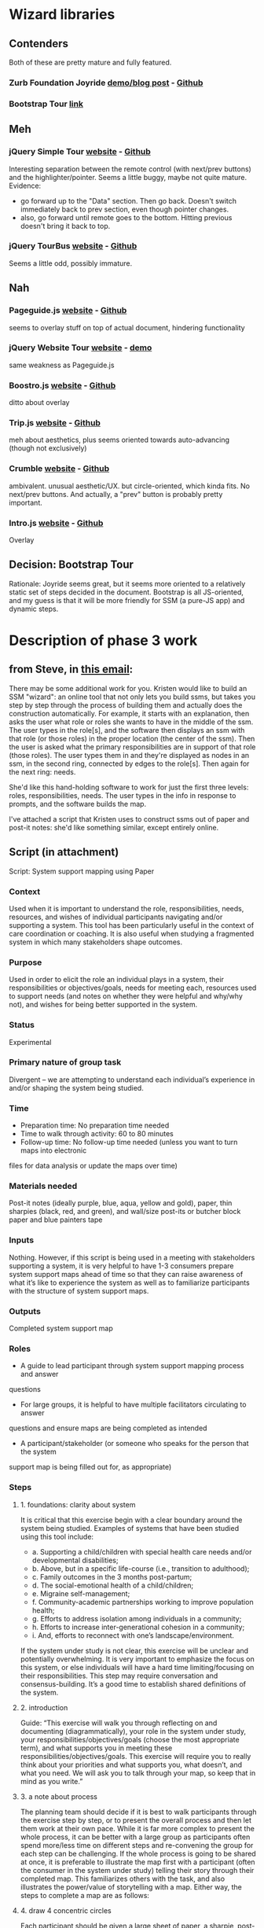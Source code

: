 * Wizard libraries
** Contenders
Both of these are pretty mature and fully featured.
*** Zurb Foundation Joyride [[http://zurb.com/playground/jquery-joyride-feature-tour-plugin][demo/blog post]] - [[https://github.com/zurb/joyride][Github]]
*** Bootstrap Tour [[http://bootstraptour.com/][link]]
** Meh
*** jQuery Simple Tour [[http://alvaroveliz.github.io/aSimpleTour/][website]] - [[https://github.com/alvaroveliz/aSimpleTour][Github]]
Interesting separation between the remote control (with next/prev buttons) and the highlighter/pointer.
Seems a little buggy, maybe not quite mature.
Evidence:
- go forward up to the "Data" section. Then go back. Doesn't switch immediately back to prev section, even though pointer changes.
- also, go forward until remote goes to the bottom. Hitting previous doesn't bring it back to top.
*** jQuery TourBus [[http://ryanfunduk.com/jquery-tourbus/][website]] - [[https://github.com/rfunduk/jquery-tourbus][Github]]
Seems a little odd, possibly immature.
** Nah
*** Pageguide.js [[http://tracelytics.github.io/pageguide/][website]] - [[https://github.com/tracelytics/pageguide][Github]]
seems to overlay stuff on top of actual document, hindering functionality
*** jQuery Website Tour [[http://tympanus.net/codrops/2010/12/21/website-tour/][website]] - [[http://tympanus.net/Development/WebsiteTour/][demo]]
same weakness as Pageguide.js
*** Boostro.js [[http://clu3.github.io/bootstro.js/][website]] - [[http://github.com/clu3/bootstro.js][Github]]
ditto about overlay
*** Trip.js [[http://eragonj.github.io/Trip.js/][website]] - [[https://github.com/EragonJ/Trip.js][Github]]
meh about aesthetics, plus seems oriented towards auto-advancing (though not exclusively)
*** Crumble [[http://blog.tommoor.com/crumble/][website]] - [[https://github.com/tommoor/crumble][Github]]
ambivalent. unusual aesthetic/UX. but circle-oriented, which kinda fits. No
next/prev buttons. And actually, a "prev" button is probably pretty important.
*** Intro.js [[http://usablica.github.io/intro.js/][website]] - [[https://github.com/usablica/intro.js][Github]]
Overlay
** Decision: Bootstrap Tour
Rationale: Joyride seems great, but it seems more oriented to a relatively
static set of steps decided in the document. Bootstrap is all JS-oriented, and
my guess is that it will be more friendly for SSM (a pure-JS app) and dynamic
steps.
* Description of phase 3 work
** from Steve, in [[https://mail.google.com/mail/u/0/#search/from%3Astevec%40renci.org+wizard/150ecdcb03a3373c][this email]]:
There may be some additional work for you.
Kristen would like to build an SSM "wizard":
an online tool that not only lets you build ssms,
but takes you step by step through the process of building them
and actually does the construction automatically.
For example, it starts with an explanation,
then asks the user what role or roles she wants to have in the middle of the ssm.
The user types in the role[s],
and the software then displays an ssm with that role (or those roles)
in the proper location (the center of the ssm).
Then the user is asked what the primary responsibilities are
in support of that role (those roles).
The user types them in
and they're displayed as nodes in an ssm,
in the second ring,
connected by edges to the role[s].
Then again for the next ring: needs. 

She'd like this hand-holding software to work for just the first three levels:
roles, responsibilities, needs.
The user types in the info in response to prompts,
and the software builds the map.

I've attached a script that Kristen uses to construct ssms
out of paper and post-it notes:
she'd like something similar,
except entirely online.
** Script (in attachment)
Script: System support mapping using Paper
*** Context
Used when it is important to understand the role, responsibilities, needs, resources, and 
wishes of individual participants navigating and/or supporting a system. This tool has 
been particularly useful in the context of care coordination or coaching. It is also useful 
when studying a fragmented system in which many stakeholders shape outcomes.
*** Purpose
Used in order to elicit the role an individual plays in a system, their responsibilities or 
objectives/goals, needs for meeting each, resources used to support needs (and notes on 
whether they were helpful and why/why not), and wishes for being better supported in 
the system.
*** Status
Experimental
*** Primary nature of group task
Divergent – we are attempting to understand each individual’s experience in and/or 
shaping the system being studied. 
*** Time
- Preparation time: No preparation time needed
- Time to walk through activity: 60 to 80 minutes
- Follow-up time: No follow-up time needed (unless you want to turn maps into electronic 
files for data analysis or update the maps over time)
*** Materials needed
Post-it notes (ideally purple, blue, aqua, yellow and gold), paper, thin sharpies (black, 
red, and green), and wall/size post-its or butcher block paper and blue painters tape
*** Inputs
Nothing. However, if this script is being used in a meeting with stakeholders supporting a 
system, it is very helpful to have 1-3 consumers prepare system support maps ahead of 
time so that they can raise awareness of what it’s like to experience the system as well as 
to familiarize participants with the structure of system support maps.
*** Outputs
Completed system support map
*** Roles
- A guide to lead participant through system support mapping process and answer 
questions
- For large groups, it is helpful to have multiple facilitators circulating to answer 
questions and ensure maps are being completed as intended
- A participant/stakeholder (or someone who speaks for the person that the system 
support map is being filled out for, as appropriate) 
*** Steps
**** 1. foundations: clarity about system
It is critical that this exercise begin with a clear boundary around the system being 
studied. Examples of systems that have been studied using this tool include:

- a. Supporting a child/children with special health care needs and/or 
     developmental disabilities;
- b. Above, but in a specific life-course (i.e., transition to adulthood);
- c. Family outcomes in the 3 months post-partum;
- d. The social-emotional health of a child/children;
- e. Migraine self-management;
- f. Community-academic partnerships working to improve population health;
- g. Efforts to address isolation among individuals in a community;
- h. Efforts to increase inter-generational cohesion in a community;
- i. And, efforts to reconnect with one’s landscape/environment.

If the system under study is not clear, this exercise will be unclear and potentially 
overwhelming. It is very important to emphasize the focus on this system, or 
else individuals will have a hard time limiting/focusing on their responsibilities. 
This step may require conversation and consensus-building. It’s a good time to 
establish shared definitions of the system.
**** 2. introduction
Guide: “This exercise will walk you through reflecting on and documenting 
(diagrammatically), your role in the system under study, your 
responsibilities/objectives/goals (choose the most appropriate term), and what 
supports you in meeting these responsibilities/objectives/goals. This exercise will 
require you to really think about your priorities and what supports you, what 
doesn’t, and what you need. We will ask you to talk through your map, so keep 
that in mind as you write.” 
**** 3. a note about process
The planning team should decide if it is best to walk participants through the 
exercise step by step, or to present the overall process and then let them work at 
their own pace. While it is far more complex to present the whole process, it can 
be better with a large group as participants often spend more/less time on different 
steps and re-convening the group for each step can be challenging. If the whole 
process is going to be shared at once, it is preferable to illustrate the map first 
with a participant (often the consumer in the system under study) telling their 
story through their completed map. This familiarizes others with the task, and also 
illustrates the power/value of storytelling with a map. Either way, the steps to 
complete a map are as follows:
**** 4. draw 4 concentric circles
Each participant should be given a large sheet of paper, a sharpie, post-it notes 
and enough space to work (on a table or a wall). They should be asked to draw 4 
concentric circles with the marker, each large enough for a post-it note (inner 
circle) or ring of post-it notes (all other rings). You should create an example map 
to show them. If time permits, it’s helpful to pre-draw the rings for participants.
**** 5. identify role of self within system
Ask the patient to identify their role in the system under study. Repeat the agreed 
upon description of the system to reinforce the focus. If multiple systems are 
being studied at once, we recommend working through one at a time, completely. 

a. Guide: What role do you play in this system? Are you a patient, a family 
member, a teacher, an organizational leader, a legislator, a community 
member, etc? (Guide should fill in examples relevant to the system being 
studied.)

b. When they identify their role, ask them to write it on a purple post-it note, 
and place it in the innermost circle (in the center of the map).
**** 6. clarify own role
Ask the participant to think about whether they want to describe any context or 
clarify their role in any way. For example, they might describe the kind of 
organization they lead, another role that complicates this one, or the context in 
which they practice primary care. 

a. Guide: Now further clarify your stakeholder role by providing any context 
that will help others understand your unique situation. For example, if you 
are a provider, what is your specialty and what kind of patients do you 
typically see (i.e., uninsured patients in a primary care community health 
center)? If you are a parent, what shapes your experience (i.e., describe 
your child or your community).

b. This information should be written on a second purple post-it note and 
slipped under their role (make sure it’s partially visible so we know it’s 
there)!

c. Note that participants who feel uncomfortable defining their role only in 
relation to the system under study should feel encouraged to document 
additional/broader roles here (e.g., “I am a mother of 2 other children in 
addition to the one with special health care needs; I am also a wife, a 
person of faith, and a person with a career.”)
**** 7. describe responsibilities/objectives/goals in the system
Ask the participant to describe their responsibilities/objectives/goals in the system 
being studied. Write one per post-it note. 

a. Guide: “In your role in ____ (fill in the system being studied), what do 
you see as the main activities you are responsible for/objectives you are 
working toward/goals? Identify the 4-8 most important responsibilities, 
and write one per post-it notes.”

b. Ask them to make a list of the 4-8 (or a reasonable number given the 
project at hand) most pressing responsibilities that come to mind. Write 
each responsibility on a separate blue post-it note, and spread these around 
the second ring (the one surrounding their role). Review the list together 
and encourage them to reflect on what is missing from it. 

c. Next, ask them to draw arrows from their role to each responsibility it 
creates for them. 
**** 8. identify needs for meeting responsibilities/objectives/goals
Ask the patient to identify what they need, in general terms, to meet each 
responsibility/objective/goal.

a. Guide: Next, we want you to consider each responsibility, one at a time, 
and identify what you need – in general terms – to get it done. Think about 
this as a recipe. To meet a given responsibility/objective/goal, what 
ingredients would you need? Common responses include time, money, 
reimbursement, buy-in from my organization, information, access to ____, 
etc. Please be creative here – it really helps if this list is complete. Also 
consider internal needs – like patience, empathy, energy, creativity, etc. 
Here is an example for a parent/caregiver of a child with special health 
care needs supporting the physical health of their child: a doctor who 
“gets” us (my daughter and our family) and who is open in the evenings 
or weekends, child care for my other kids, transportation, and money for 
the copayment).

b. Instruct participants to write each need on a separate aqua post-it note, and 
stick them in the ring surrounding responsibilities/objectives/goals – close 
to the item generating the need.

c. They should then draw arrows that link each responsibility to the needs it 
generates. Repeat for each responsibility. If a need repeats, you can draw 
multiple arrows to the single post-it, or duplicate the post-it (to keep your 
system support map cleaner). It’s ok to duplicate – needs repeat (flour is 
an important ingredient when cooking; time is an important need for 
getting many things done)! 
**** 9. identify specific resources that have been tried
Ask the participant to identify specific resources that they have tried in the past 
(decide on a unit of time – ever, year, month, week, etc).

a. Guide: The next step is to think about the needs you listed. Are there any 
specific resources that you have tried (whether or not they have helped 
you) to get that need met? What supports you? If needs were ingredients 
in a recipe, resources might include things like a favorite recipe, 
particular brands of an ingredient, a store that sells many ingredients on 
your list, etc. Back to system support maps, resources might include 
websites, information/brochures, training programs/classes, organizations 
in your community, providers, books you read to build a skill in yourself 
(e.g., communication skills, mindfulness, the ability to relax). Here we also 
want to know about your experience with each resource. Did it help you? 
Why or why not – what about the resource worked/didn’t work?

b. Write each resource on a separate yellow post-it note, and place it in the 
ring surrounding needs, close to the need(s) it targeted.

c. Put a green, black, or red star on the post-it to indicate whether the 
resource helped, was neutral (or in the middle), or did not help/support 
you, respectively. If you can, make a note in that color of marker 
explaining.

d. Please draw an arrow from each resource to the corresponding need they 
targeted. 

e. Note that some participants might be concerned about judging the 
usefulness of a service based on their own experience. Remind them that 
this map is meant to reflect only their own experiences, and would never 
be used on its own to evaluate services. It will be used as one piece of the 
overall picture.
**** 10. a note about order of process
NOTE: A good order is to fill in role/context and responsibilities first. Then, ask
the participant to rank their priorities in terms of importance or time spent on each 
(the team should decide and ask participants to rank consistently). They might put 
number in the corner of each responsibility post-it. Then, ask them to work 
through the responsibilities in their rank order. For each one, push out in the 
diagram – fill in needs and resources. Work through all the responsibilities before 
moving to the next step.
**** 11. reflection
Ask participants to reflect on their whole map. Are arrows drawn? Is anything 
missing?
**** 12. add wishes
Ask them to add their wishes

a. Guide: In the area outside the resources ring, we now want you to add 
your top three wishes for what would most help you meet your 
responsibilities/objectives/goals.”

b. Ask the patient to reflect on what they are trying to do, what they need, 
and resources they have tried. What would most help them meet their 
responsibilities? How could the system better support them? Are there any 
responsibilities they just can’t begin to get their head around that they’d 
like help with? Is there a need not currently met? Do they wish a current 
resource was different in some way? 

c. Write one wish on each of three gold post-it notes. Draw an arrow from 
the post-it note to whatever the wish targets in their map.
*** Evaluation criteria:
 Participants complete a system support map
 Participants are primed to share their responsibilities/objectives/goals, what they 
need, resources they have tried (and how they helped) and their top 3 wishes
 Participants feel this exercise has helped them think about what they are trying to 
do within the system, and how well the system supports them
*** Authors:
Kristen Hassmiller-Lich
Steve Chall
Seri Link
Ruchir Karmali
*** History:
Adapted from “Gabe’s Map”: http://www.huffingtonpost.com/2013/01/18/gabes-care-
map-special-needs-children-caregivers_n_2469564.html
AND
http://www.childrenshospital.org/care-coordination-curriculum/care-mapping. Also 
inspired by ecomaps typically done in social work. The goal was to capture more 
information about system supports and guide improvement.
*** Revisions:
No revisions
*** References:
*** Notes:
* Wizard script
** 1. Introduction
<h1>Welcome to the SSM wizard</h1>
<p>Hi, I&rsquo;m the SSM wizard. I&rsquo;m here to help. I will guide you through the process of creating a system support map. When you answer my questions, I will create your map for you.</p>
<p>What is a system support map, you ask? It&rsquo;s a way of visualizing a system of support. For example, a map for a parent of a special needs child would include their responsibilities for their child, the needs they have to fulfill those responsibilities, and the resources that help them meet those needs.</p>
<p>Note: it can take a while to create a map, even with my help! You should expect to take between 30 and 60 minutes for this. If you need to take a break, you can save your work and come back to it later.</p>
<p>Sound complicated? Don&rsquo;t worry. I&rsquo;ll guide you through the process, step by step.</p>
<p>Hit the &ldquo;Next&rdquo; button to continue.</p>
** 2. Prerequisites
<h1>Prerequisites</h1>
<p>Before we begin, you should have a clear idea of the system you want to describe.</p>
<p>This is important! If you don&rsquo;t have a solid understanding of the system, this exercise will most likely be unclear, unhelpful, overwhelming, and even frustrating.</p>
<p>If you have multiple roles that you want to study, pick one. Each map is for one role, and one role only. You can come back and fill out other maps for other roles later, if you want.</p>
<p>If you need inspiration, check the sidebar for some examples of systems mapped by people.</p>
<p>Hit the &ldquo;Next&rdquo; button to continue.</p>
<aside>
  <h3>Examples of systems mapped by SSM</h3>
  <ul>
    <li>Supporting a child/children with special health care needs and/or developmental disabilities;</li>
    <li>Above, but in a specific life-course (i.e., transition to adulthood);</li>
    <li>Family outcomes in the 3 months post-partum;</li>
    <li>The social-emotional health of a child/children;</li>
    <li>Migraine self-management;</li>
    <li>Community-academic partnerships working to improve population health;</li>
    <li>Efforts to address isolation among individuals in a community;</li>
    <li>Efforts to increase inter-generational cohesion in a community;</li>
    <li>And, efforts to reconnect with one’s landscape/environment.</li>
  </ul>
</aside>
** 3. Overview
<h1>Overview</h1>
<p>What will we be doing? Here&rsquo;s a quick overview of the process.</p>
<p>Take a look at the chart below. Notice the concentric rings, and the labels for each ring.</p>
<p>We&rsquo; going to be building your system support map step-by-step, starting at the innermost ring and working our way outwards.</p>
<p>Intimidated by the complicated-looking controls at the bottom left? Don&rsquo;t worry. You don&rsquo;t have to know anything about them. Those controls are for advanced users who want to create their map themselves. You won&rsquo;t need to use them if you stick with me.</p>
<p>Hit the &ldquo;Next&rdquo; button to continue.</p>
** 4. Role
<h1>Identifying your role</h1>
<p>What role do you play in this system? Are you a patient, a family member, a teacher, an organizational leader, a legislator, a community member, or what?</p>
<p>Remember, each map is intended to describe one role. If you have multiple roles you would like to map, please pick one. You can study the other ones later, after you finish the map for this one. I&rsquo;ll be ready for you.</p>
<label>My role is:
  <input type="text" name="role" />
</label>
<p>When you hit &ldquo;Next&rdquo;, pay attention to the chart below. I will create your role in the chart for you. You&rsquo;re welcome.</p>
<p>Hit the &ldquo;Next&rdquo; button to continue.</p>
** [4.5. Adding context or clarification to your role
(I think I will skip this step, since it doesn't produce any output on the map.)
<h1>Adding context to your role</h1>
<p>Some folks find it useful to give some context for their role. For example, they might describe the kind of organization they lead, or they might explain another role that complicates this one, or they might provide the context in which they practice primary care.</p>
...]
** 5. Responsibilities
<h1>Responsibilities</h1>
<p>Now let&rsquo;s look at the second ring, which will contain the responsibilities that you have in this role.</p>
<p>So, in your role as <span id="wizard_role_text">_____</span>, what do you see as your main responsibilities? Identify the most important 4&ndash;8 responsibilities, and add them here.</p>
<p>When you click the &ldquo;Add&rdquo; button below, I will add it to the chart below. Then you can add another responsibility, or click the &ldquo;Next&rdquo; button to go to the next step.</p>
<label>I have a responsibility to:
  <input type="text" />
</label>
<button>Add</button>
<button>Next</button>
<aside>Pro-tip: some people find it useful to describe objectives or goals instead of responsibilities in the second ring. You can do that if you want. Just remember that you did, so that you&rsquo;re not confused when I talk about responsibilities in the next steps!</p>
** 6. For each responsibility, identify needs
<h1>Needs</h1>
<p>The third ring is for needs. What do you need to meet each responsibility? Think about this as a recipe. To meet one of these responsibilities, what ingredients would you need? Common responses include time, money, reimbursement, buy-in from my organization, information, etc. Please be creative here! It helps if this list is complete. Also consider internal needs, like patience, empathy, energy, creativity, etc.</p>
<p>Note that these should be general needs. I don&rsquo;t need to know that you need to do laundry tomorrow!</p>
<p>Here is an example for a parent of a child with special health care needs supporting the physical health of their child: a doctor who &ldquo;gets&rdquo; us (my daughter and our family) and who is open in the evenings or weekends, child care for my other kids, transportation, and money for the copayment.</p>
<p>I&rsquo;ll ask about each responsibility in turn, starting with the first one you told me about.</p>
<h3>Responsibility <span id="wizard_current_responsibility_number">_</span> of <span id="wizard_responsibility_count">_</span>: <span id="wizard_current_responsibility_text">____</span></h3>
<label>To fulfill this responsibility, I need:
  <input type="text" />
</label>
# rinse and repeat for each responsibility
** 7. For each need, identify resources
<h1>Resources</h1>
<p>The next step is to think about the needs you listed. Are there any specific resources that you have tried (whether or not they have helped you) to get that need met? What supports you? If needs were ingredients in a recipe, resources might include things like a favorite recipe, particular brands of an ingredient, a store that sells many ingredients on your list, etc. Resources for your map might include websites, brochures, training programs and classes, organizations in your community, providers, books you read to build a skill in yourself (e.g., communication skills, mindfulness, the ability to relax).</p>
<p>I also want to know about your experience with each resource. Did it help you? Why or why not&mdash;what about the resource worked or didn’t work? I will color-code your resources based on their helpfulness to you.</p>
<p>I&rsquo;ll ask about each need in turn, starting with the first one you told me about.</p>
<h3>Need <span id="wizard_current_need_number">_</span> of <span id="wizard_need_count">_</span>: <span id="wizard_current_need_text">____</span></h3>
<label>A resources that will help meet this need is:
  <input type="text" />
</label>
# rinse and repeat for each need
** 8. Review
<h1>Review</h1>
<p>We&rsquo;re done! When you click the &ldquo;Finish&rdquo; button, I&rsquo;ll go away and let you view or print your fancy new map.</p>
<p>If you&rsquo;re feeling ambitious, you can try to add wishes on the outside of the rings, connecting them with whatever makes sense.</p>
<p>If you ever want to see me again, even for a map that you&rsquo;ve already finished, you can! Just click on the "Options" menu in the toolbox.</p>
<button>Finish</button>
* Tasks
** TODO [design] think about wizard workflow for an already-existent map
One thing in particular bothers me: on steps with multiple nodes added, the
resume feels weird as-is. Like, say we want to edit the text of a node on the
map, but only with the wizard. How do we get to, say, resource #8? Do we have to
click next on the resource step 7 times, or what?

A potentially better way would be to list all the nodes added in a given step.
The problem with that is screen real-estate.
** TODO [design] what happens to the wizard at smaller screen resolutions?
Should probably at least say overflow: scroll for the wizard.
** TODO [design] prettify things with better styles
One thing I definitely want is for the back and next buttons to show up at the
same place every time.
** TODO [design] should a need with the same name be the same node?
e.g. time in my example.
I feel like "yes" is the better answer.
But it's harder to position reasonably.
** TODO [design] should we have different colors for resources depending on helpfulness?
** TODO [design] should we have different colors or shapes for different types of nodes?
** TODO [design] when placing a node, should we only move nodes if (all?) others were placed by wizard?
** TODO add all steps to DOM, and show/hide them at each step
i.e. don't set innerHTML each time.
This will likely clean up event handling, too.
** TODO zoom out map when wizard opened, so that the full circles are shown
** TODO some things drawn wrong when wizard opened
- This includes captions for nodes.
- Probably includes some other things too--worth testing.
- I also ran into some issue with dragging nodes at the bottom (right) of the
screen. Middle click started dragging, left click finished it. But left drag
didn't work.
** TODO save wizard state as part of map state
** DONE highlight wizard-active node in chart
CLOSED: [2016-03-20 Sun 19:41]
** TODO add wizard to options menu
** TODO at each step, pull content from existing map if it exists
** DONE statically place first role
CLOSED: [2016-02-28 Sun 15:16]
** DONE statically place first responsibility
CLOSED: [2016-02-28 Sun 22:05]
** DONE place other responsibilities, moving earlier ones if necessary
CLOSED: [2016-02-28 Sun 23:21]
** TODO mark which nodes were placed by the wizard
or maybe not, depending on design decision above...
** TODO save and retrieve the placed-by-wizard attribute for each node
or maybe not, depending on design decision above...
** DONE place needs near their responsibility
CLOSED: [2016-03-20 Sun 19:42]
** TODO depending on the node uniqueness question (see above), might need to position near two or more parents
** DONE reposition previously placed needs to make room for new one
CLOSED: [2016-03-20 Sun 19:43]
** DONE similarly, position resources
CLOSED: [2016-03-20 Sun 19:43]
** TODO wizard and toolbox collide if window small enough
See screenshot.
